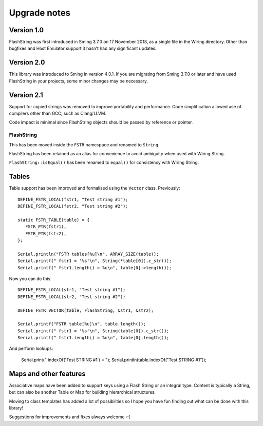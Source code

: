Upgrade notes
=============

.. highlight:: c++

Version 1.0
-----------

FlashString was first introduced in Sming 3.7.0 on 17 November 2018, as a single file in the Wiring directory.
Other than bugfixes and Host Emulator support it hasn't had any significant updates.

Version 2.0
-----------

This library was introduced to Sming in version 4.0.1.
If you are migrating from Sming 3.7.0 or later and have used FlashString in your projects,
some minor changes may be necessary.

Version 2.1
-----------

Support for copied strings was removed to improve portability and performance.
Code simplification allowed use of compilers other than GCC, such as Clang/LLVM.

Code impact is minimal since FlashString objects should be passed by reference or pointer.


FlashString
~~~~~~~~~~~

This has been moved inside the ``FSTR`` namespace and renamed to ``String``.

FlashString has been retained as an alias for convenience to avoid ambiguity when used with Wiring String.

``FlashString::isEqual()`` has been renamed to ``equal()`` for consistency with Wiring String. 

Tables
------

Table support has been improved and formalised using the ``Vector`` class. Previously::

   DEFINE_FSTR_LOCAL(fstr1, "Test string #1");
   DEFINE_FSTR_LOCAL(fstr2, "Test string #2");
   
   static FSTR_TABLE(table) = {
      FSTR_PTR(fstr1),
      FSTR_PTR(fstr2),
   };

   Serial.println("FSTR tables[%u]\n", ARRAY_SIZE(table));
   Serial.printf(" fstr1 = '%s'\n", String(*table[0]).c_str());
   Serial.printf(" fstr1.length() = %u\n", table[0]->length());

Now you can do this::

   DEFINE_FSTR_LOCAL(str1, "Test string #1");
   DEFINE_FSTR_LOCAL(str2, "Test string #2");

   DEFINE_FSTR_VECTOR(table, FlashString, &str1, &str2);

   Serial.printf("FSTR table[%u]\n", table.length());
   Serial.printf(" fstr1 = '%s'\n", String(table[0]).c_str());
   Serial.printf(" fstr1.length() = %u\n", table[0].length());

And perform lookups:

   Serial.print(" indexOf('Test STRING #1') = ");
   Serial.println(table.indexOf("Test STRING #1"));


Maps and other features
-----------------------

Associative maps have been added to support keys using a Flash String or an integral type.
Content is typically a String, but can also be another Table or Map for building hierarchical structures.

Moving to class templates has added a lot of possibilities so I hope you
have fun finding out what can be done with this library!

Suggestions for improvements and fixes always welcome :-)
